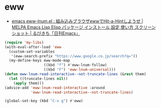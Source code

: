 #+STARTUP: showall

* eww
- [[http://rubikitch.com/2014/11/12/eww-lnum/][emacs eww-lnum.el : 組み込みブラウザewwでHit-a-Hintしようぜ | MELPA Emacs Lisp Elisp パッケージ インストール 設定 使い方 スクリーンショット | るびきち「日刊Emacs」]]

#+BEGIN_SRC emacs-lisp
(require 'my-libs)
(with-eval-after-load 'eww
  (custom-set-variables
   '(eww-search-prefix "https://www.google.co.jp/search?q="))
  (my-define-keys eww-mode-map
                  ((kbd "f") #'eww-lnum-follow)
                  ((kbd "F") 'eww-lnum-universal)))
(defun eww-lnum-read-interactive--not-truncate-lines (&rest them)
  (let ((truncate-lines nil))
    (apply them)))
(advice-add 'eww-lnum-read-interactive :around
            'eww-lnum-read-interactive--not-truncate-lines)

(global-set-key (kbd "C-x g") #'eww)
#+END_SRC
